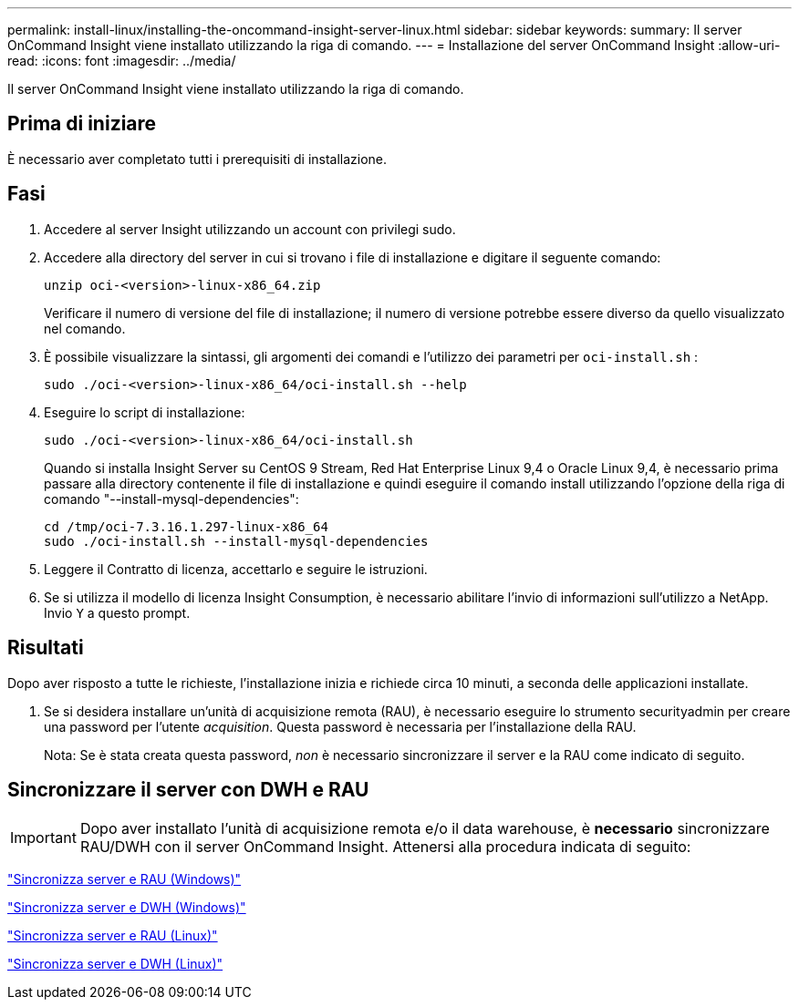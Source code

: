 ---
permalink: install-linux/installing-the-oncommand-insight-server-linux.html 
sidebar: sidebar 
keywords:  
summary: Il server OnCommand Insight viene installato utilizzando la riga di comando. 
---
= Installazione del server OnCommand Insight
:allow-uri-read: 
:icons: font
:imagesdir: ../media/


[role="lead"]
Il server OnCommand Insight viene installato utilizzando la riga di comando.



== Prima di iniziare

È necessario aver completato tutti i prerequisiti di installazione.



== Fasi

. Accedere al server Insight utilizzando un account con privilegi sudo.
. Accedere alla directory del server in cui si trovano i file di installazione e digitare il seguente comando:
+
`unzip oci-<version>-linux-x86_64.zip`

+
Verificare il numero di versione del file di installazione; il numero di versione potrebbe essere diverso da quello visualizzato nel comando.

. È possibile visualizzare la sintassi, gli argomenti dei comandi e l'utilizzo dei parametri per `oci-install.sh` :
+
`sudo ./oci-<version>-linux-x86_64/oci-install.sh --help`

. Eseguire lo script di installazione:
+
`sudo ./oci-<version>-linux-x86_64/oci-install.sh`

+
Quando si installa Insight Server su CentOS 9 Stream, Red Hat Enterprise Linux 9,4 o Oracle Linux 9,4, è necessario prima passare alla directory contenente il file di installazione e quindi eseguire il comando install utilizzando l'opzione della riga di comando "--install-mysql-dependencies":

+
....
cd /tmp/oci-7.3.16.1.297-linux-x86_64
sudo ./oci-install.sh --install-mysql-dependencies
....
. Leggere il Contratto di licenza, accettarlo e seguire le istruzioni.
. Se si utilizza il modello di licenza Insight Consumption, è necessario abilitare l'invio di informazioni sull'utilizzo a NetApp. Invio `Y` a questo prompt.




== Risultati

Dopo aver risposto a tutte le richieste, l'installazione inizia e richiede circa 10 minuti, a seconda delle applicazioni installate.

. Se si desidera installare un'unità di acquisizione remota (RAU), è necessario eseguire lo strumento securityadmin per creare una password per l'utente _acquisition_. Questa password è necessaria per l'installazione della RAU.
+
Nota: Se è stata creata questa password, _non_ è necessario sincronizzare il server e la RAU come indicato di seguito.





== Sincronizzare il server con DWH e RAU


IMPORTANT: Dopo aver installato l'unità di acquisizione remota e/o il data warehouse, è *necessario* sincronizzare RAU/DWH con il server OnCommand Insight. Attenersi alla procedura indicata di seguito:

link:../install-windows/installing-a-remote-acquisition-unit-rau.html#synchronize-server-and-rau["Sincronizza server e RAU (Windows)"]

link:../install-windows/installing-the-oncommand-insight-data-warehouse-and-reporting.html#synchronize-server-and-dwh["Sincronizza server e DWH (Windows)"]

link:../install-linux/installing-a-remote-acquisition-unit-rau-linux.html#synchronize-server-and-rau["Sincronizza server e RAU (Linux)"]

link:../install-linux/installing-oncommand-insight-data-warehouse-linux.html#synchronize-server-and-dwh["Sincronizza server e DWH (Linux)"]
